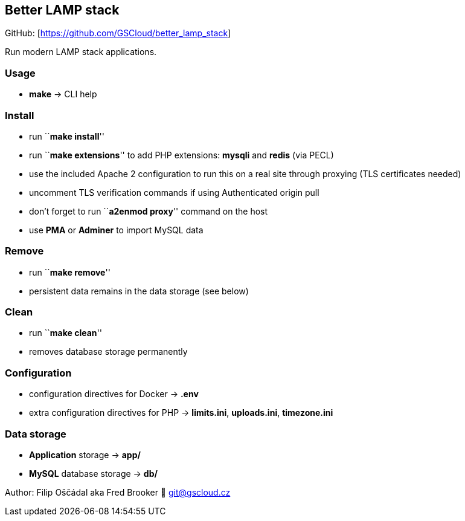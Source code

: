 == Better LAMP stack

GitHub: [https://github.com/GSCloud/better_lamp_stack]

Run modern LAMP stack applications.

=== Usage

* *make* -> CLI help

=== Install

* run ``**make install**''
* run ``**make extensions**'' to add PHP extensions: *mysqli* and
*redis* (via PECL)
* use the included Apache 2 configuration to run this on a real site
through proxying (TLS certificates needed)
* uncomment TLS verification commands if using Authenticated origin pull
[https://developers.cloudflare.com/ssl/origin-configuration/authenticated-origin-pull]
* don’t forget to run ``**a2enmod proxy**'' command on the host
* use *PMA* or *Adminer* to import MySQL data

=== Remove

* run ``**make remove**''
* persistent data remains in the data storage (see below)

=== Clean

* run ``**make clean**''
* removes database storage permanently

=== Configuration

* configuration directives for Docker -> *.env*
* extra configuration directives for PHP -> *limits.ini*, *uploads.ini*,
*timezone.ini*

=== Data storage

* *Application* storage -> *app/*
* *MySQL* database storage -> *db/*

Author: Filip Oščádal aka Fred Brooker 💌 git@gscloud.cz
